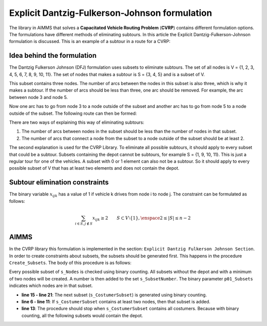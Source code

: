 Explicit Dantzig-Fulkerson-Johnson formulation
==============================================
The library in AIMMS that solves a **Capacitated Vehicle Routing Problem** (**CVRP**) contains  different formulation options. The formulations have different methods of eliminating subtours. In this article the Explicit Dantzig-Fulkerson-Johnson formulation is discussed. 
This is an example of a subtour in a route for a CVRP:

.. image:: images/subtour.png
   :scale: 35%
   :align: center

Idea behind the formulation
---------------------------
The Dantzig Fulkerson Johnson (DFJ) formulation uses subsets to eliminate subtours. The set of all nodes is V = {1, 2, 3, 4, 5, 6, 7, 8, 9, 10, 11}. The set of nodes that makes a subtour is S = {3, 4, 5} and is a subset of V. 

.. image:: images/EDFJ1.png
   :scale: 35%
   :align: center

This subset contains three nodes. The number of arcs between the nodes in this subset is also three, which is why it makes a subtour. If the number of arcs should be less than three, one arc should be removed. For example, the arc between node 3 and node 5.

.. image:: images/EDFJ2.png
   :scale: 35%
   :align: center
   
Now one arc has to go from node 3 to a node outside of the subset and another arc has to go from node 5 to a node outside of the subset. The following route can then be formed:

.. image:: images/EDFJ3.png
   :scale: 35%
   :align: center
   
There are two ways of explaining this way of eliminating subtours:

1.	The number of arcs between nodes in the subset should be less than the number of nodes in that subset. 
2.	The number of arcs that connect a node from the subset to a node outside of the subset should be at least 2. 

.. image:: images/EDFJ4.png
   :scale: 35%
   :align: center
   
The second explanation is used for the CVRP Library. To eliminate all possible subtours, it should apply to every subset that could be a subtour. 
Subsets containing the depot cannot be subtours, for example S = {1, 9, 10, 11}. This is just a regular tour for one of the vehicles. A subset with 0 or 1 element can also not be a subtour. 
So it should apply to every possible subset of V that has at least two elements and does not contain the depot. 

Subtour elimination constraints
-------------------------------
The binary variable :math:`x_{ijk}` has a value of 1 if vehicle k drives from node i to node j. The constraint can be formulated as follows:

.. math:: \sum_{i \in S, j \notin S}{x_{ijk}} \geq 2 \qquad S \subset V \setminus \{1\}, \enspace 2 \leq |S| \leq n - 2


AIMMS 
-----
In the CVRP library this formulation is implemented in the section: ``Explicit Dantzig Fulkerson Johnson Section``. In order to create constraints about subsets, the subsets should be generated first. This happens in the procedure ``Create_Subsets``. The body of this procedure is as follows:

.. code-block:: aimms
	:linenos:

	empty s_CostumerSubset, s_SubsetNumber, p01_Subsets;
	
	
	repeat
			!add subset (if it contains at least two cities)
			if card(i_selectedCostumer) >= 2 and card(i_selectedCostumer) <= 
			card(s_Nodes) - 2 then
				s_SubsetNumber += card(s_SubsetNumber ) + 1 ;
				ep_LastSubsetNumber := last(s_SubsetNumber);
				p01_Subsets( i_SelectedCostumer, ep_LastSubsetNumber ) := 1;
			endif;
	
			break when s_CostumerSubset = s_Costumers;
	
		block !generate next subset (using binary counting)
			ep_lastUnselectedCostumer := last( i | not ( i in s_CostumerSubset ) );
			for i | i > ep_lastUnselectedCostumer do
				s_CostumerSubset -= i ;
			endfor ;
			s_CostumerSubset += ep_lastUnselectedCostumer ;
		endblock ;
	
	endrepeat ;


Every possible subset of ``s_Nodes`` is checked using binary counting. All subsets without the depot and with a minimum of two nodes will be created. A number is then added to the set ``s_SubsetNumber``. The binary parameter ``p01_Subsets`` indicates which nodes are in that subset. 

- **line 15 - line 21**: 	The next subset (``s_CostumerSubset``) is generated using binary counting.
- **line 6  - line 11**: 	If ``s_CostumerSubset`` contains at least two nodes, then that subset is added.
- **line 13**: 				The procedure should stop when ``s_CostumerSubset`` contains all costumers. Because with binary counting, all the following subsets would contain the depot. 



